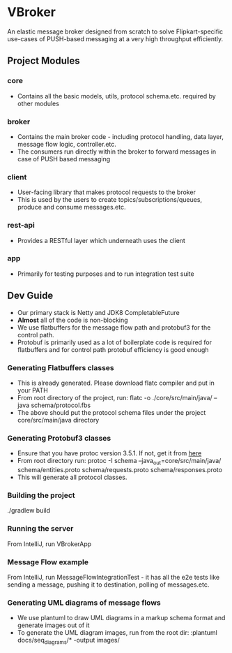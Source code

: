 * VBroker

An elastic message broker designed from scratch to solve Flipkart-specific use-cases of PUSH-based messaging at a very high throughput efficiently.

** Project Modules
*** core
- Contains all the basic models, utils, protocol schema.etc. required by other modules
*** broker
- Contains the main broker code - including protocol handling, data layer, message flow logic, controller.etc.
- The consumers run directly within the broker to forward messages in case of PUSH based messaging
*** client
- User-facing library that makes protocol requests to the broker
- This is used by the users to create topics/subscriptions/queues, produce and consume messages.etc.
*** rest-api
- Provides a RESTful layer which underneath uses the client
*** app
- Primarily for testing purposes and to run integration test suite

** Dev Guide
- Our primary stack is Netty and JDK8 CompletableFuture
- *Almost* all of the code is non-blocking
- We use flatbuffers for the message flow path and protobuf3 for the control path.
- Protobuf is primarily used as a lot of boilerplate code is required for flatbuffers and for control path protobuf efficiency is good enough

*** Generating Flatbuffers classes
    - This is already generated. Please download flatc compiler and put in your PATH
    - From root directory of the project, run:
      flatc -o ./core/src/main/java/ --java schema/protocol.fbs
    - The above should put the protocol schema files under the project core/src/main/java directory

*** Generating Protobuf3 classes
    - Ensure that you have protoc version 3.5.1. If not, get it from [[https://github.com/google/protobuf/releases/tag/v3.5.1][here]]
    - From root directory run:
     protoc -I schema --java_out=core/src/main/java/ schema/entities.proto schema/requests.proto schema/responses.proto
    - This will generate all protocol classes.

*** Building the project
    ./gradlew build

*** Running the server
    From IntelliJ, run VBrokerApp

*** Message Flow example
    From IntelliJ, run MessageFlowIntegrationTest - it has all the e2e tests like sending a message, pushing it to destination, polling of messages.etc.

*** Generating UML diagrams of message flows
    - We use plantuml to draw UML diagrams in a markup schema format and generate images out of it
    - To generate the UML diagram images, run from the root dir:
      :plantuml docs/seq_diagrams/* -output images/
